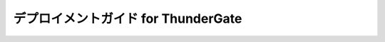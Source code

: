 ====================================
デプロイメントガイド for ThunderGate
====================================

..  todo:: Administration > Depoyment Guide for ThunderGate

